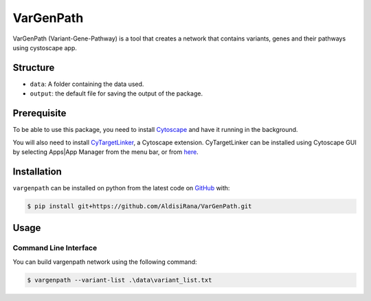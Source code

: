 ===========
VarGenPath
===========
VarGenPath (Variant-Gene-Pathway) is a tool that creates a network that contains variants, genes and their pathways using cystoscape app.

Structure
----------
- ``data``: A folder containing the data used.
- ``output``: the default file for saving the output of the package.

Prerequisite
----------------
To be able to use this package, you need to install `Cytoscape <https://cytoscape.org/>`_ and have it running in the background.

You will also need to install `CyTargetLinker <https://cytargetlinker.github.io/>`_, a Cytoscape extension.
CyTargetLinker can be installed using Cytoscape GUI by selecting Apps|App Manager from the menu bar,
or from `here <http://apps.cytoscape.org/apps/cytargetlinker>`_.

Installation
-------------
``vargenpath`` can be installed on python from the latest code on `GitHub <https://github.com/seffnet/seffnet>`_ with:

.. code-block:: sh

    $ pip install git+https://github.com/AldisiRana/VarGenPath.git

Usage
------
Command Line Interface
~~~~~~~~~~~~~~~~~~~~~~~
You can build vargenpath network using the following command:

.. code-block:: bash

    $ vargenpath --variant-list .\data\variant_list.txt


